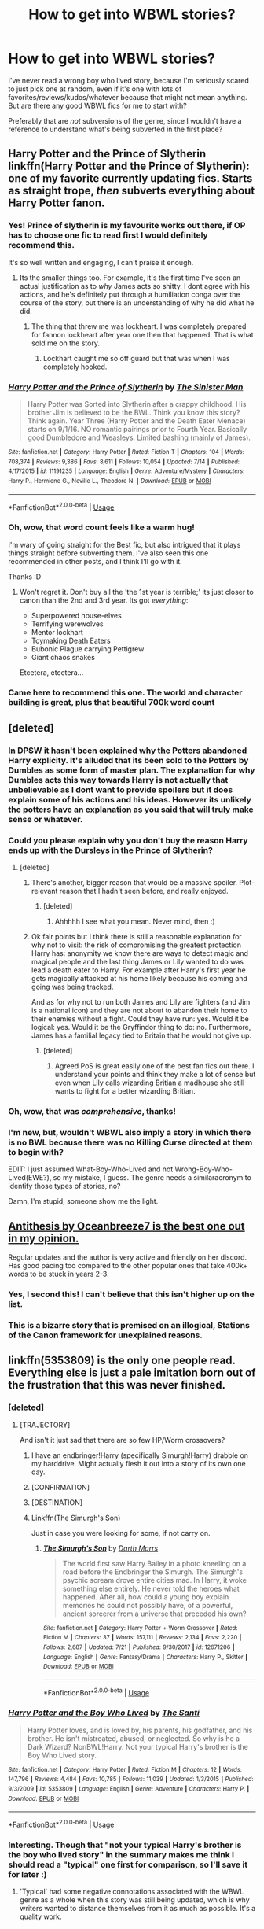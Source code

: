 #+TITLE: How to get into WBWL stories?

* How to get into WBWL stories?
:PROPERTIES:
:Author: panda-goddess
:Score: 25
:DateUnix: 1532356332.0
:DateShort: 2018-Jul-23
:FlairText: Request
:END:
I've never read a wrong boy who lived story, because I'm seriously scared to just pick one at random, even if it's one with lots of favorites/reviews/kudos/whatever because that might not mean anything. But are there any good WBWL fics for me to start with?

Preferably that are /not/ subversions of the genre, since I wouldn't have a reference to understand what's being subverted in the first place?


** Harry Potter and the Prince of Slytherin linkffn(Harry Potter and the Prince of Slytherin): one of my favorite currently updating fics. Starts as straight trope, /then/ subverts everything about Harry Potter fanon.
:PROPERTIES:
:Author: XeshTrill
:Score: 29
:DateUnix: 1532360622.0
:DateShort: 2018-Jul-23
:END:

*** Yes! Prince of slytherin is my favourite works out there, if OP has to choose one fic to read first I would definitely recommend this.

It's so well written and engaging, I can't praise it enough.
:PROPERTIES:
:Author: petrichorE6
:Score: 5
:DateUnix: 1532364299.0
:DateShort: 2018-Jul-23
:END:

**** Its the smaller things too. For example, it's the first time I've seen an actual justification as to /why/ James acts so shitty. I dont agree with his actions, and he's definitely put through a humiliation conga over the course of the story, but there is an understanding of why he did what he did.
:PROPERTIES:
:Author: ATRDCI
:Score: 6
:DateUnix: 1532369150.0
:DateShort: 2018-Jul-23
:END:

***** The thing that threw me was lockheart. I was completely prepared for fannon lockheart after year one then that happened. That is what sold me on the story.
:PROPERTIES:
:Author: Xandar_V
:Score: 13
:DateUnix: 1532372379.0
:DateShort: 2018-Jul-23
:END:

****** Lockhart caught me so off guard but that was when I was completely hooked.
:PROPERTIES:
:Author: Susano4801
:Score: 2
:DateUnix: 1532385155.0
:DateShort: 2018-Jul-24
:END:


*** [[https://www.fanfiction.net/s/11191235/1/][*/Harry Potter and the Prince of Slytherin/*]] by [[https://www.fanfiction.net/u/4788805/The-Sinister-Man][/The Sinister Man/]]

#+begin_quote
  Harry Potter was Sorted into Slytherin after a crappy childhood. His brother Jim is believed to be the BWL. Think you know this story? Think again. Year Three (Harry Potter and the Death Eater Menace) starts on 9/1/16. NO romantic pairings prior to Fourth Year. Basically good Dumbledore and Weasleys. Limited bashing (mainly of James).
#+end_quote

^{/Site/:} ^{fanfiction.net} ^{*|*} ^{/Category/:} ^{Harry} ^{Potter} ^{*|*} ^{/Rated/:} ^{Fiction} ^{T} ^{*|*} ^{/Chapters/:} ^{104} ^{*|*} ^{/Words/:} ^{708,374} ^{*|*} ^{/Reviews/:} ^{9,386} ^{*|*} ^{/Favs/:} ^{8,611} ^{*|*} ^{/Follows/:} ^{10,054} ^{*|*} ^{/Updated/:} ^{7/14} ^{*|*} ^{/Published/:} ^{4/17/2015} ^{*|*} ^{/id/:} ^{11191235} ^{*|*} ^{/Language/:} ^{English} ^{*|*} ^{/Genre/:} ^{Adventure/Mystery} ^{*|*} ^{/Characters/:} ^{Harry} ^{P.,} ^{Hermione} ^{G.,} ^{Neville} ^{L.,} ^{Theodore} ^{N.} ^{*|*} ^{/Download/:} ^{[[http://www.ff2ebook.com/old/ffn-bot/index.php?id=11191235&source=ff&filetype=epub][EPUB]]} ^{or} ^{[[http://www.ff2ebook.com/old/ffn-bot/index.php?id=11191235&source=ff&filetype=mobi][MOBI]]}

--------------

*FanfictionBot*^{2.0.0-beta} | [[https://github.com/tusing/reddit-ffn-bot/wiki/Usage][Usage]]
:PROPERTIES:
:Author: FanfictionBot
:Score: 3
:DateUnix: 1532360633.0
:DateShort: 2018-Jul-23
:END:


*** Oh, wow, that word count feels like a warm hug!

I'm wary of going straight for the Best fic, but also intrigued that it plays things straight before subverting them. I've also seen this one recommended in other posts, and I think I'll go with it.

Thanks :D
:PROPERTIES:
:Author: panda-goddess
:Score: 4
:DateUnix: 1532382540.0
:DateShort: 2018-Jul-24
:END:

**** Won't regret it. Don't buy all the 'the 1st year is terrible;' its just closer to canon than the 2nd and 3rd year. Its got /everything/:

- Superpowered house-elves
- Terrifying werewolves
- Mentor lockhart
- Toymaking Death Eaters
- Bubonic Plague carrying Pettigrew
- Giant chaos snakes

Etcetera, etcetera...
:PROPERTIES:
:Author: XeshTrill
:Score: 10
:DateUnix: 1532386139.0
:DateShort: 2018-Jul-24
:END:


*** Came here to recommend this one. The world and character building is great, plus that beautiful 700k word count
:PROPERTIES:
:Author: Flye_Autumne
:Score: 1
:DateUnix: 1532387238.0
:DateShort: 2018-Jul-24
:END:


** [deleted]
:PROPERTIES:
:Score: 8
:DateUnix: 1532369628.0
:DateShort: 2018-Jul-23
:END:

*** In DPSW it hasn't been explained why the Potters abandoned Harry explicity. It's alluded that its been sold to the Potters by Dumbles as some form of master plan. The explanation for why Dumbles acts this way towards Harry is not actually that unbelievable as I dont want to provide spoilers but it does explain some of his actions and his ideas. However its unlikely the potters have an explanation as you said that will truly make sense or whatever.
:PROPERTIES:
:Author: Chief_sauce
:Score: 3
:DateUnix: 1532370821.0
:DateShort: 2018-Jul-23
:END:


*** Could you please explain why you don't buy the reason Harry ends up with the Dursleys in the Prince of Slytherin?
:PROPERTIES:
:Author: cretsben
:Score: 2
:DateUnix: 1532380961.0
:DateShort: 2018-Jul-24
:END:

**** [deleted]
:PROPERTIES:
:Score: 3
:DateUnix: 1532388960.0
:DateShort: 2018-Jul-24
:END:

***** There's another, bigger reason that would be a massive spoiler. Plot-relevant reason that I hadn't seen before, and really enjoyed.
:PROPERTIES:
:Author: SteamAngel
:Score: 1
:DateUnix: 1532469533.0
:DateShort: 2018-Jul-25
:END:

****** [deleted]
:PROPERTIES:
:Score: 1
:DateUnix: 1532470631.0
:DateShort: 2018-Jul-25
:END:

******* Ahhhhh I see what you mean. Never mind, then :)
:PROPERTIES:
:Author: SteamAngel
:Score: 1
:DateUnix: 1532503938.0
:DateShort: 2018-Jul-25
:END:


***** Ok fair points but I think there is still a reasonable explanation for why not to visit: the risk of compromising the greatest protection Harry has: anonymity we know there are ways to detect magic and magical people and the last thing James or Lily wanted to do was lead a death eater to Harry. For example after Harry's first year he gets magically attacked at his home likely because his coming and going was being tracked.

And as for why not to run both James and Lily are fighters (and Jim is a national icon) and they are not about to abandon their home to their enemies without a fight. Could they have run: yes. Would it be logical: yes. Would it be the Gryffindor thing to do: no. Furthermore, James has a familial legacy tied to Britain that he would not give up.
:PROPERTIES:
:Author: cretsben
:Score: 1
:DateUnix: 1532389726.0
:DateShort: 2018-Jul-24
:END:

****** [deleted]
:PROPERTIES:
:Score: 3
:DateUnix: 1532390935.0
:DateShort: 2018-Jul-24
:END:

******* Agreed PoS is great easily one of the best fan fics out there. I understand your points and think they make a lot of sense but even when Lily calls wizarding Britian a madhouse she still wants to fight for a better wizarding Britian.
:PROPERTIES:
:Author: cretsben
:Score: 1
:DateUnix: 1532393850.0
:DateShort: 2018-Jul-24
:END:


*** Oh, wow, that was /comprehensive/, thanks!
:PROPERTIES:
:Author: panda-goddess
:Score: 2
:DateUnix: 1532382104.0
:DateShort: 2018-Jul-24
:END:


*** I'm new, but, wouldn't WBWL also imply a story in which there is no BWL because there was no Killing Curse directed at them to begin with?

EDIT: I just assumed What-Boy-Who-Lived and not Wrong-Boy-Who-Lived(EWE?), so my mistake, I guess. The genre needs a similaracronym to identify those types of stories, no?

Damn, I'm stupid, someone show me the light.
:PROPERTIES:
:Score: 1
:DateUnix: 1532434115.0
:DateShort: 2018-Jul-24
:END:


** [[https://archiveofourown.org/works/7322935/chapters/16633456][Antithesis by Oceanbreeze7 is the best one out in my opinion.]]

Regular updates and the author is very active and friendly on her discord. Has good pacing too compared to the other popular ones that take 400k+ words to be stuck in years 2-3.
:PROPERTIES:
:Author: Rakkety_Tam_MacBurl
:Score: 5
:DateUnix: 1532383128.0
:DateShort: 2018-Jul-24
:END:

*** Yes, I second this! I can't believe that this isn't higher up on the list.
:PROPERTIES:
:Author: moxiemae00
:Score: 1
:DateUnix: 1532393864.0
:DateShort: 2018-Jul-24
:END:


*** This is a bizarre story that is premised on an illogical, Stations of the Canon framework for unexplained reasons.
:PROPERTIES:
:Author: __Pers
:Score: 1
:DateUnix: 1532691769.0
:DateShort: 2018-Jul-27
:END:


** linkffn(5353809) is the only one people read. Everything else is just a pale imitation born out of the frustration that this was never finished.
:PROPERTIES:
:Author: herO_wraith
:Score: 18
:DateUnix: 1532356589.0
:DateShort: 2018-Jul-23
:END:

*** [deleted]
:PROPERTIES:
:Score: 11
:DateUnix: 1532358976.0
:DateShort: 2018-Jul-23
:END:

**** [TRAJECTORY]

And isn't it just sad that there are so few HP/Worm crossovers?
:PROPERTIES:
:Author: darklooshkin
:Score: 9
:DateUnix: 1532361141.0
:DateShort: 2018-Jul-23
:END:

***** I have an endbringer!Harry (specifically Simurgh!Harry) drabble on my harddrive. Might actually flesh it out into a story of its own one day.
:PROPERTIES:
:Author: wille179
:Score: 7
:DateUnix: 1532362658.0
:DateShort: 2018-Jul-23
:END:


***** [CONFIRMATION]
:PROPERTIES:
:Author: acelenny
:Score: 4
:DateUnix: 1532367839.0
:DateShort: 2018-Jul-23
:END:


***** [DESTINATION]
:PROPERTIES:
:Author: Empona45
:Score: 4
:DateUnix: 1532370888.0
:DateShort: 2018-Jul-23
:END:


***** Linkffn(The Simurgh's Son)

Just in case you were looking for some, if not carry on.
:PROPERTIES:
:Author: inthebeam
:Score: 3
:DateUnix: 1532362193.0
:DateShort: 2018-Jul-23
:END:

****** [[https://www.fanfiction.net/s/12671206/1/][*/The Simurgh's Son/*]] by [[https://www.fanfiction.net/u/1229909/Darth-Marrs][/Darth Marrs/]]

#+begin_quote
  The world first saw Harry Bailey in a photo kneeling on a road before the Endbringer the Simurgh. The Simurgh's psychic scream drove entire cities mad. In Harry, it woke something else entirely. He never told the heroes what happened. After all, how could a young boy explain memories he could not possibly have, of a powerful, ancient sorcerer from a universe that preceded his own?
#+end_quote

^{/Site/:} ^{fanfiction.net} ^{*|*} ^{/Category/:} ^{Harry} ^{Potter} ^{+} ^{Worm} ^{Crossover} ^{*|*} ^{/Rated/:} ^{Fiction} ^{M} ^{*|*} ^{/Chapters/:} ^{37} ^{*|*} ^{/Words/:} ^{157,111} ^{*|*} ^{/Reviews/:} ^{2,134} ^{*|*} ^{/Favs/:} ^{2,220} ^{*|*} ^{/Follows/:} ^{2,687} ^{*|*} ^{/Updated/:} ^{7/21} ^{*|*} ^{/Published/:} ^{9/30/2017} ^{*|*} ^{/id/:} ^{12671206} ^{*|*} ^{/Language/:} ^{English} ^{*|*} ^{/Genre/:} ^{Fantasy/Drama} ^{*|*} ^{/Characters/:} ^{Harry} ^{P.,} ^{Skitter} ^{*|*} ^{/Download/:} ^{[[http://www.ff2ebook.com/old/ffn-bot/index.php?id=12671206&source=ff&filetype=epub][EPUB]]} ^{or} ^{[[http://www.ff2ebook.com/old/ffn-bot/index.php?id=12671206&source=ff&filetype=mobi][MOBI]]}

--------------

*FanfictionBot*^{2.0.0-beta} | [[https://github.com/tusing/reddit-ffn-bot/wiki/Usage][Usage]]
:PROPERTIES:
:Author: FanfictionBot
:Score: 3
:DateUnix: 1532362212.0
:DateShort: 2018-Jul-23
:END:


*** [[https://www.fanfiction.net/s/5353809/1/][*/Harry Potter and the Boy Who Lived/*]] by [[https://www.fanfiction.net/u/1239654/The-Santi][/The Santi/]]

#+begin_quote
  Harry Potter loves, and is loved by, his parents, his godfather, and his brother. He isn't mistreated, abused, or neglected. So why is he a Dark Wizard? NonBWL!Harry. Not your typical Harry's brother is the Boy Who Lived story.
#+end_quote

^{/Site/:} ^{fanfiction.net} ^{*|*} ^{/Category/:} ^{Harry} ^{Potter} ^{*|*} ^{/Rated/:} ^{Fiction} ^{M} ^{*|*} ^{/Chapters/:} ^{12} ^{*|*} ^{/Words/:} ^{147,796} ^{*|*} ^{/Reviews/:} ^{4,484} ^{*|*} ^{/Favs/:} ^{10,785} ^{*|*} ^{/Follows/:} ^{11,039} ^{*|*} ^{/Updated/:} ^{1/3/2015} ^{*|*} ^{/Published/:} ^{9/3/2009} ^{*|*} ^{/id/:} ^{5353809} ^{*|*} ^{/Language/:} ^{English} ^{*|*} ^{/Genre/:} ^{Adventure} ^{*|*} ^{/Characters/:} ^{Harry} ^{P.} ^{*|*} ^{/Download/:} ^{[[http://www.ff2ebook.com/old/ffn-bot/index.php?id=5353809&source=ff&filetype=epub][EPUB]]} ^{or} ^{[[http://www.ff2ebook.com/old/ffn-bot/index.php?id=5353809&source=ff&filetype=mobi][MOBI]]}

--------------

*FanfictionBot*^{2.0.0-beta} | [[https://github.com/tusing/reddit-ffn-bot/wiki/Usage][Usage]]
:PROPERTIES:
:Author: FanfictionBot
:Score: 6
:DateUnix: 1532356601.0
:DateShort: 2018-Jul-23
:END:


*** Interesting. Though that "not your typical Harry's brother is the boy who lived story" in the summary makes me think I should read a "typical" one first for comparison, so I'll save it for later :)
:PROPERTIES:
:Author: panda-goddess
:Score: 3
:DateUnix: 1532382234.0
:DateShort: 2018-Jul-24
:END:

**** 'Typical' had some negative connotations associated with the WBWL genre as a whole when this story was still being updated, which is why writers wanted to distance themselves from it as much as possible. It's a quality work.

That being said, [[https://www.fanfiction.net/s/2900438/1/Unsung-Hero][Unsung Hero]] is probably as typical as it gets. Don't expect a masterpiece, but it's one of the fics that started popularizing the genre, iirc.
:PROPERTIES:
:Author: MrHughJwang
:Score: 3
:DateUnix: 1532400908.0
:DateShort: 2018-Jul-24
:END:


*** No,its not. Harry here isnt the BWL, he is just talented and he is not involved on the Hogwarts plot.
:PROPERTIES:
:Author: Mestrehunter
:Score: 7
:DateUnix: 1532366308.0
:DateShort: 2018-Jul-23
:END:


** A recent WBWL story that I though was good and don't see recommended is [[https://archiveofourown.org/works/12608820/chapters/28722276]].

Otherwise, I think other people have covered the major recommendations
:PROPERTIES:
:Author: AnimaLepton
:Score: 4
:DateUnix: 1532371740.0
:DateShort: 2018-Jul-23
:END:


** the arc of sacrifices starting with linkffn(Saving Connor) is one of the first using the trope (i think) and has fantastic worldbuilding too
:PROPERTIES:
:Author: natus92
:Score: 4
:DateUnix: 1532361204.0
:DateShort: 2018-Jul-23
:END:

*** [[https://www.fanfiction.net/s/2580283/1/][*/Saving Connor/*]] by [[https://www.fanfiction.net/u/895946/Lightning-on-the-Wave][/Lightning on the Wave/]]

#+begin_quote
  AU, eventual HPDM slash, very Slytherin!Harry. Harry's twin Connor is the Boy Who Lived, and Harry is devoted to protecting him by making himself look ordinary. But certain people won't let Harry stay in the shadows... COMPLETE
#+end_quote

^{/Site/:} ^{fanfiction.net} ^{*|*} ^{/Category/:} ^{Harry} ^{Potter} ^{*|*} ^{/Rated/:} ^{Fiction} ^{M} ^{*|*} ^{/Chapters/:} ^{22} ^{*|*} ^{/Words/:} ^{81,263} ^{*|*} ^{/Reviews/:} ^{1,891} ^{*|*} ^{/Favs/:} ^{5,556} ^{*|*} ^{/Follows/:} ^{1,406} ^{*|*} ^{/Updated/:} ^{10/5/2005} ^{*|*} ^{/Published/:} ^{9/15/2005} ^{*|*} ^{/Status/:} ^{Complete} ^{*|*} ^{/id/:} ^{2580283} ^{*|*} ^{/Language/:} ^{English} ^{*|*} ^{/Genre/:} ^{Adventure} ^{*|*} ^{/Characters/:} ^{Harry} ^{P.} ^{*|*} ^{/Download/:} ^{[[http://www.ff2ebook.com/old/ffn-bot/index.php?id=2580283&source=ff&filetype=epub][EPUB]]} ^{or} ^{[[http://www.ff2ebook.com/old/ffn-bot/index.php?id=2580283&source=ff&filetype=mobi][MOBI]]}

--------------

*FanfictionBot*^{2.0.0-beta} | [[https://github.com/tusing/reddit-ffn-bot/wiki/Usage][Usage]]
:PROPERTIES:
:Author: FanfictionBot
:Score: 2
:DateUnix: 1532361215.0
:DateShort: 2018-Jul-23
:END:


** Story: Dodging Prison and Stealing Witches - Revenge is Best Served Raw [[https://www.fanfiction.net/s/11574569/45/]]

A darker WBWL story and very well written
:PROPERTIES:
:Author: bigmacca86
:Score: 2
:DateUnix: 1532356870.0
:DateShort: 2018-Jul-23
:END:


** Linkffn(Deprived by The Crimson Lord) is a classic guilty pleasure read of WBWL. It is abandoned and at times cringey but it was one of the first fics to use this trope and do it rather well. I always end up coming back for a reread.
:PROPERTIES:
:Author: moomoogoat
:Score: 1
:DateUnix: 1532357939.0
:DateShort: 2018-Jul-23
:END:

*** [[https://www.fanfiction.net/s/7402590/1/][*/Deprived/*]] by [[https://www.fanfiction.net/u/3269586/The-Crimson-Lord][/The Crimson Lord/]]

#+begin_quote
  On that fateful day, two Potters were born. One was destined to be the Boy-Who-Lived. The other was forgotten by the Wizarding World. Now, as the Triwizard Tournament nears, a strange boy is contracted to defend a beautiful girl.
#+end_quote

^{/Site/:} ^{fanfiction.net} ^{*|*} ^{/Category/:} ^{Harry} ^{Potter} ^{*|*} ^{/Rated/:} ^{Fiction} ^{M} ^{*|*} ^{/Chapters/:} ^{19} ^{*|*} ^{/Words/:} ^{159,330} ^{*|*} ^{/Reviews/:} ^{3,899} ^{*|*} ^{/Favs/:} ^{11,108} ^{*|*} ^{/Follows/:} ^{10,842} ^{*|*} ^{/Updated/:} ^{4/29/2012} ^{*|*} ^{/Published/:} ^{9/22/2011} ^{*|*} ^{/id/:} ^{7402590} ^{*|*} ^{/Language/:} ^{English} ^{*|*} ^{/Genre/:} ^{Adventure/Romance} ^{*|*} ^{/Characters/:} ^{Harry} ^{P.,} ^{Fleur} ^{D.} ^{*|*} ^{/Download/:} ^{[[http://www.ff2ebook.com/old/ffn-bot/index.php?id=7402590&source=ff&filetype=epub][EPUB]]} ^{or} ^{[[http://www.ff2ebook.com/old/ffn-bot/index.php?id=7402590&source=ff&filetype=mobi][MOBI]]}

--------------

*FanfictionBot*^{2.0.0-beta} | [[https://github.com/tusing/reddit-ffn-bot/wiki/Usage][Usage]]
:PROPERTIES:
:Author: FanfictionBot
:Score: 1
:DateUnix: 1532357979.0
:DateShort: 2018-Jul-23
:END:
